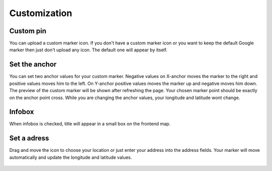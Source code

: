 ﻿
.. ==================================================
.. FOR YOUR INFORMATION
.. --------------------------------------------------
.. -*- coding: utf-8 -*- with BOM.

.. ==================================================
.. DEFINE SOME TEXTROLES
.. --------------------------------------------------
.. role::   underline
.. role::   typoscript(code)
.. role::   ts(typoscript)
   :class:  typoscript
.. role::   php(code)


Customization
=============


Custom pin
------------

You can upload a custom marker icon.
If you don't have a custom marker icon or you want to keep the default Google marker then just don't upload any icon. 
The default one will appear by itself.

  .. image:: ../../Images/custom-pin.png


Set the anchor
-----------------

You can set two anchor values for your custom marker. 
Negative values on X-anchor moves the marker to the right and positive values moves 
him to the left. On Y-anchor positive values moves the marker up and negative moves him down. 
The preview of the custom marker will be shown after refreshing the page. Your chosen marker point should be
exactly on the anchor point cross. While you are changing the anchor values, your longitude and latitude wont change.

  .. image:: ../../Images/set-anchor.png


Infobox
----------

When infobox is checked, title will appear in a small box on the frontend map.
  
  .. image:: ../../Images/backend-infobox.png
  
  .. image:: ../../Images/frontend-infobox.png
  
  
Set a adress
-------------  

Drag and move the icon to choose your location or just enter your address into the address fields. 
Your marker will move automatically and update the longitude and latitude values.

  .. image:: ../../Images/set-adress.png
  